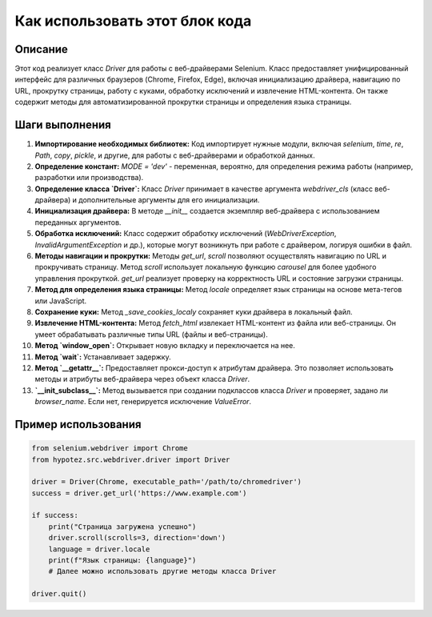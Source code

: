 Как использовать этот блок кода
=========================================================================================

Описание
-------------------------
Этот код реализует класс `Driver` для работы с веб-драйверами Selenium.  Класс предоставляет унифицированный интерфейс для различных браузеров (Chrome, Firefox, Edge), включая инициализацию драйвера, навигацию по URL, прокрутку страницы, работу с куками, обработку исключений и извлечение HTML-контента.  Он также содержит методы для автоматизированной прокрутки страницы и определения языка страницы.

Шаги выполнения
-------------------------
1. **Импортирование необходимых библиотек:** Код импортирует нужные модули, включая `selenium`, `time`, `re`, `Path`, `copy`, `pickle`, и другие, для работы с веб-драйверами и обработкой данных.

2. **Определение констант:**  `MODE = 'dev'` - переменная, вероятно, для определения режима работы (например, разработки или производства).

3. **Определение класса `Driver`:** Класс `Driver` принимает в качестве аргумента `webdriver_cls` (класс веб-драйвера) и дополнительные аргументы для его инициализации.

4. **Инициализация драйвера:** В методе `__init__` создается экземпляр веб-драйвера с использованием переданных аргументов.

5. **Обработка исключений:**  Класс содержит обработку исключений (`WebDriverException`, `InvalidArgumentException` и др.), которые могут возникнуть при работе с драйвером, логируя ошибки в файл.

6. **Методы навигации и прокрутки:** Методы `get_url`, `scroll` позволяют осуществлять навигацию по URL и прокручивать страницу.  Метод `scroll` использует локальную функцию `carousel` для более удобного управления прокруткой.  `get_url` реализует  проверку на корректность URL и состояние загрузки страницы.

7. **Метод для определения языка страницы:** Метод `locale` определяет язык страницы на основе мета-тегов или JavaScript.

8. **Сохранение куки:** Метод `_save_cookies_localy`  сохраняет куки драйвера в локальный файл.

9. **Извлечение HTML-контента:** Метод `fetch_html` извлекает HTML-контент из файла или веб-страницы.  Он умеет обрабатывать различные типы URL (файлы и веб-страницы).

10. **Метод `window_open`:** Открывает новую вкладку и переключается на нее.

11. **Метод `wait`:** Устанавливает задержку.

12. **Метод `__getattr__`:**  Предоставляет прокси-доступ к атрибутам драйвера. Это позволяет использовать методы и атрибуты веб-драйвера через объект класса `Driver`.

13. **`__init_subclass__`:** Метод вызывается при создании подклассов класса `Driver` и проверяет, задано ли `browser_name`.  Если нет, генерируется исключение `ValueError`.


Пример использования
-------------------------
.. code-block:: python

    from selenium.webdriver import Chrome
    from hypotez.src.webdriver.driver import Driver

    driver = Driver(Chrome, executable_path='/path/to/chromedriver')
    success = driver.get_url('https://www.example.com')

    if success:
        print("Страница загружена успешно")
        driver.scroll(scrolls=3, direction='down')
        language = driver.locale
        print(f"Язык страницы: {language}")
        # Далее можно использовать другие методы класса Driver

    driver.quit()